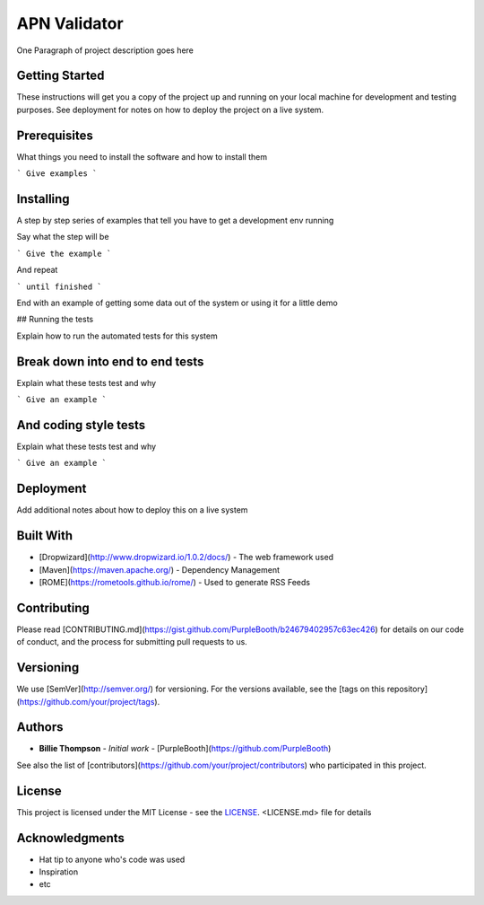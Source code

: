 *************
APN Validator
*************

One Paragraph of project description goes here

Getting Started
###############

These instructions will get you a copy of the project up and running on your local machine for development and testing purposes. See deployment for notes on how to deploy the project on a live system.

Prerequisites
#############

What things you need to install the software and how to install them

```
Give examples
```

Installing
##########

A step by step series of examples that tell you have to get a development env running

Say what the step will be

```
Give the example
```

And repeat

```
until finished
```

End with an example of getting some data out of the system or using it for a little demo

## Running the tests

Explain how to run the automated tests for this system

Break down into end to end tests
################################

Explain what these tests test and why

```
Give an example
```

And coding style tests
######################

Explain what these tests test and why

```
Give an example
```

Deployment
##########

Add additional notes about how to deploy this on a live system

Built With
##########

* [Dropwizard](http://www.dropwizard.io/1.0.2/docs/) - The web framework used
* [Maven](https://maven.apache.org/) - Dependency Management
* [ROME](https://rometools.github.io/rome/) - Used to generate RSS Feeds

Contributing
############

Please read [CONTRIBUTING.md](https://gist.github.com/PurpleBooth/b24679402957c63ec426) for details on our code of conduct, and the process for submitting pull requests to us.

Versioning
##########

We use [SemVer](http://semver.org/) for versioning. For the versions available, see the [tags on this repository](https://github.com/your/project/tags).

Authors
#######

* **Billie Thompson** - *Initial work* - [PurpleBooth](https://github.com/PurpleBooth)

See also the list of [contributors](https://github.com/your/project/contributors) who participated in this project.

License
#######

This project is licensed under the MIT License - see the `LICENSE`_. <LICENSE.md> file for details

Acknowledgments
###############

* Hat tip to anyone who's code was used
* Inspiration
* etc
